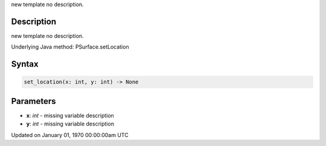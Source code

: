 .. title: set_location()
.. slug: py5surface_set_location
.. date: 1970-01-01 00:00:00 UTC+00:00
.. tags:
.. category:
.. link:
.. description: py5 set_location() documentation
.. type: text

new template no description.

Description
===========

new template no description.

Underlying Java method: PSurface.setLocation

Syntax
======

.. code:: python

    set_location(x: int, y: int) -> None

Parameters
==========

* **x**: `int` - missing variable description
* **y**: `int` - missing variable description


Updated on January 01, 1970 00:00:00am UTC

